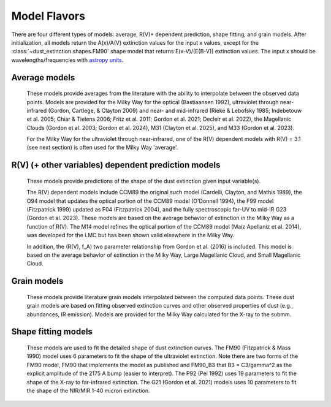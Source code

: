 #############
Model Flavors
#############

There are four different types of models: average, R(V)+ dependent prediction,
shape fitting, and grain models.  After initialization, all models return the
A(x)/A(V) extinction values for the input x values, except for the 
:class:`~dust_extinction.shapes.FM90` shape model that returns E(x-V)/(E(B-V))
extinction values.  The input x should be wavelengths/frequencies with 
`astropy units <https://docs.astropy.org/en/stable/units/index.html>`_.

Average models
==============

   These models provide averages from the literature with the ability to
   interpolate between the observed data points.
   Models are provided for the Milky Way for the optical (Bastiaansen 1992),
   ultraviolet through near-infrared
   (Gordon, Cartlege, & Clayton 2009) and near- and mid-infrared
   (Rieke & Lebofsky 1985; Indebetouw et al. 2005; Chiar & Tielens 2006; 
   Fritz et al. 2011; Gordon et al. 2021; Decleir et al. 2022),
   the Magellanic Clouds (Gordon et al. 2003; Gordon et al. 2024),
   M31 (Clayton et al. 2025), and M33 (Gordon et al. 2023).

   For the Milky Way for the ultraviolet through near-infrared,
   one of the R(V) dependent models with R(V) = 3.1
   (see next section) is often used for the Milky Way 'average'.

.. plot::

   import numpy as np
   import matplotlib.pyplot as plt
   from matplotlib.ticker import ScalarFormatter
   import astropy.units as u

   from dust_extinction.averages import (GCC09_MWAvg,
                                         B92_MWAvg,
                                         G03_SMCBar,
                                         G03_LMCAvg,
					                          G03_LMC2,
                                         G24_SMCAvg,
                                         G24_SMCBumps,
                                         C25_M31Avg,
                                         G25_M33Avg)

   fig, ax = plt.subplots()

   # generate the curves and plot them
   x = np.arange(0.3,11.0,0.1)/u.micron

   models = [GCC09_MWAvg, B92_MWAvg, G03_SMCBar, G03_LMCAvg, G03_LMC2, 
             G24_SMCAvg, G24_SMCBumps, C25_M31Avg, G25_M33Avg]

   for cmodel in models:
      ext_model = cmodel()
      indxs, = np.where(np.logical_and(
         x.value >= ext_model.x_range[0],
         x.value <= ext_model.x_range[1]))
      yvals = ext_model(x[indxs])
      ax.plot(1./x[indxs], yvals, label=ext_model.__class__.__name__)

   ax.set_xscale('log')
   ax.xaxis.set_major_formatter(ScalarFormatter())

   ax.set_xlabel(r'$\lambda$ [$\mu$m]')
   ax.set_ylabel(r'$A(\lambda)/A(V)$')
   ax.set_title('Ultraviolet to Near-Infrared Models')

   ax.legend(loc='best')
   plt.tight_layout()
   plt.show()


.. plot::

  import numpy as np
  import matplotlib.pyplot as plt
  from matplotlib.ticker import ScalarFormatter
  import astropy.units as u

  from dust_extinction.averages import (RL85_MWGC,
                                        RRP89_MWGC,
                                        I05_MWAvg,
                                        CT06_MWLoc,
                                        CT06_MWGC,
                                        F11_MWGC,
                                        G21_MWAvg,
                                        D22_MWAvg)

  fig, ax = plt.subplots()

  # generate the curves and plot them
  x = 1.0 / (np.arange(1.0, 40.0 ,0.1) * u.micron)

  models = [RL85_MWGC, RRP89_MWGC, I05_MWAvg, CT06_MWLoc, CT06_MWGC,
            F11_MWGC, G21_MWAvg, D22_MWAvg]

  for cmodel in models:
    ext_model = cmodel()
    indxs, = np.where(np.logical_and(
       x.value >= ext_model.x_range[0],
       x.value <= ext_model.x_range[1]))
    yvals = ext_model(x[indxs])
    ax.plot(1.0 / x[indxs], yvals, label=ext_model.__class__.__name__)

  ax.set_xscale('log')
  ax.xaxis.set_major_formatter(ScalarFormatter())

  ax.set_xlabel(r'$\lambda$ [$\mu$m]')
  ax.set_ylabel(r'$A(\lambda)/A(V)$')
  ax.set_title('Near- to Mid-Infrared Models')

  ax.legend(loc='best')
  plt.tight_layout()
  plt.show()

R(V) (+ other variables) dependent prediction models
====================================================

   These models provide predictions of the shape of the dust extinction
   given input variable(s).

   The R(V) dependent models include CCM89 the original such model
   (Cardelli, Clayton, and Mathis 1989), the O94 model that updates the
   optical portion of the CCM89 model (O'Donnell 1994), the F99 model
   (Fitzpatrick 1999) updated as F04 (Fitzpatrick 2004), and the
   fully spectroscopic far-UV to mid-IR G23 (Gordon et al. 2023).
   These models are based on the average
   behavior of extinction in the Milky Way as a function of R(V).
   The M14 model refines the optical portion of the CCM89 model
   (Maiz Apellaniz et al. 2014), was developed for the LMC but
   has been shown valid elsewhere in the Milky Way.

   In addition, the (R(V), f_A) two parameter relationship from
   Gordon et al. (2016) is included.  This model is based on the average
   behavior of extinction in the Milky Way, Large Magellanic Cloud, and
   Small Magellanic Cloud.

.. plot::

   import numpy as np
   import matplotlib.pyplot as plt
   from matplotlib.ticker import ScalarFormatter
   import astropy.units as u

   from dust_extinction.parameter_averages import (CCM89, O94, F99, F04,
                                                   VCG04, GCC09, M14, F19, D22,
                                                   G23)

   fig, ax = plt.subplots(ncols=2, figsize=(10, 4))

   # generate the curves and plot them
   x = np.arange(1./30., 1./0.0912, 0.001)/u.micron

   Rv = 3.1

   models = [CCM89, O94, F99, F04, VCG04, GCC09, M14, F19, D22, G23]

   for cmodel in models:
      ext_model = cmodel(Rv=Rv)
      indxs, = np.where(np.logical_and(
         x.value >= ext_model.x_range[0],
         x.value <= ext_model.x_range[1]))
      yvals = ext_model(x[indxs])
      ax[0].plot(1./x[indxs], yvals, label=ext_model.__class__.__name__)
      ax[1].plot(1./x[indxs], yvals, label=ext_model.__class__.__name__)

   for iax in ax:
      iax.set_xscale('log')
      iax.xaxis.set_major_formatter(ScalarFormatter())

      iax.set_xlabel(r'$\lambda$ [$\mu$m]')
      iax.set_ylabel(r'$A(\lambda)/A(V)$')

   ax[0].set_title(f'UV-NIR R(V) = {Rv}')
   ax[0].set_xlim(0.08, 3.0)
   ax[1].set_title(f'NIR-MIR R(V) = {Rv}')
   ax[1].set_xlim(1.0, 32.0)
   ax[1].set_ylim(0.0, 0.50)

   ax[0].legend(loc='best')
   ax[1].legend(loc='best')
   plt.tight_layout()
   plt.show()


.. plot::

   import numpy as np
   import matplotlib.pyplot as plt
   from matplotlib.ticker import ScalarFormatter
   import astropy.units as u

   from dust_extinction.parameter_averages import (CCM89, O94, F99, F04,
                                                   VCG04, GCC09, M14, F19, D22,
                                                   G23)

   fig, ax = plt.subplots(ncols=2, figsize=(10, 4))

   # generate the curves and plot them
   x = np.arange(1./32., 1./0.0912, 0.001)/u.micron

   Rv = 2.5

   models = [CCM89, O94, F99, F04, VCG04, GCC09, M14, F19, D22, G23]

   for cmodel in models:
      ext_model = cmodel(Rv=Rv)
      indxs, = np.where(np.logical_and(
         x.value >= ext_model.x_range[0],
         x.value <= ext_model.x_range[1]))
      yvals = ext_model(x[indxs])
      ax[0].plot(1./x[indxs], yvals, label=ext_model.__class__.__name__)
      ax[1].plot(1./x[indxs], yvals, label=ext_model.__class__.__name__)

   for iax in ax:
      iax.set_xscale('log')
      iax.xaxis.set_major_formatter(ScalarFormatter())

      iax.set_xlabel(r'$\lambda$ [$\mu$m]')
      iax.set_ylabel(r'$A(\lambda)/A(V)$')

   ax[0].set_title(f'UV-NIR R(V) = {Rv}')
   ax[0].set_xlim(0.08, 3.0)
   ax[1].set_title(f'NIR-MIR R(V) = {Rv}')
   ax[1].set_xlim(1.0, 32.0)
   ax[1].set_ylim(0.0, 0.50)

   ax[0].legend(loc='best')
   ax[1].legend(loc='best')
   plt.tight_layout()
   plt.show()


.. plot::

   import numpy as np
   import matplotlib.pyplot as plt
   from matplotlib.ticker import ScalarFormatter
   import astropy.units as u

   from dust_extinction.parameter_averages import (CCM89, O94, F99, F04,
                                                   VCG04, GCC09, M14, F19, D22,
                                                   G23)

   fig, ax = plt.subplots(ncols=2, figsize=(10, 4))

   # generate the curves and plot them
   x = np.arange(1./32., 1./0.0912, 0.001)/u.micron

   Rv = 5.5

   models = [CCM89, O94, F99, F04, VCG04, GCC09, M14, F19, D22, G23]

   for cmodel in models:
      ext_model = cmodel(Rv=Rv)
      indxs, = np.where(np.logical_and(
         x.value >= ext_model.x_range[0],
         x.value <= ext_model.x_range[1]))
      yvals = ext_model(x[indxs])
      ax[0].plot(1./x[indxs], yvals, label=ext_model.__class__.__name__)
      ax[1].plot(1./x[indxs], yvals, label=ext_model.__class__.__name__)

   for iax in ax:
      iax.set_xscale('log')
      iax.xaxis.set_major_formatter(ScalarFormatter())

      iax.set_xlabel(r'$\lambda$ [$\mu$m]')
      iax.set_ylabel(r'$A(\lambda)/A(V)$')

   ax[0].set_title(f'UV-NIR R(V) = {Rv}')
   ax[0].set_xlim(0.08, 3.0)
   ax[1].set_title(f'NIR-MIR R(V) = {Rv}')
   ax[1].set_xlim(1.0, 32.0)
   ax[1].set_ylim(0.0, 0.50)

   ax[0].legend(loc='best')
   ax[1].legend(loc='best')
   plt.tight_layout()
   plt.show()

.. plot::

   import numpy as np
   import matplotlib.pyplot as plt
   from matplotlib.ticker import ScalarFormatter
   import astropy.units as u

   from dust_extinction.parameter_averages import G16

   fig, ax = plt.subplots()

   # temp model to get the correct x range
   text_model = G16()

   # generate the curves and plot them
   x = np.arange(text_model.x_range[0], text_model.x_range[1],0.1)/u.micron

   Rvs = [2.0, 3.0, 4.0, 5.0, 6.0]
   for cur_Rv in Rvs:
      ext_model = G16(RvA=cur_Rv, fA=1.0)
      ax.plot(1./x,ext_model(x),label=r'$R_A(V) = ' + str(cur_Rv) + '$')

   ax.set_xscale('log')
   ax.xaxis.set_major_formatter(ScalarFormatter())

   ax.set_xlabel(r'$\lambda$ [$\mu$m]')
   ax.set_ylabel(r'$A(\lambda)/A(V)$')

   ax.set_title('G16; $f_A = 1.0$; $R(V)_A$ variable')

   ax.legend(loc='best', title=r'$f_A = 1.0$')
   plt.tight_layout()
   plt.show()

.. plot::

   import numpy as np
   import matplotlib.pyplot as plt
   from matplotlib.ticker import ScalarFormatter
   import astropy.units as u

   from dust_extinction.parameter_averages import G16

   fig, ax = plt.subplots()

   # temp model to get the correct x range
   text_model = G16()

   # generate the curves and plot them
   x = np.arange(text_model.x_range[0], text_model.x_range[1],0.1)/u.micron

   fAs = [0.0, 0.2, 0.4, 0.6, 0.8, 1.0]
   for cur_fA in fAs:
      ext_model = G16(RvA=3.1, fA=cur_fA)
      ax.plot(1./x,ext_model(x),label=r'$f_A = ' + str(cur_fA) + '$')

   ax.set_xscale('log')
   ax.xaxis.set_major_formatter(ScalarFormatter())

   ax.set_xlabel(r'$\lambda$ [$\mu$m]')
   ax.set_ylabel(r'$A(\lambda)/A(V)$')

   ax.set_title('G16; $f_A$ variable; $R(V)_A = 3.1$')

   ax.legend(loc='best', title=r'$R_A(V) = 3.1$')
   plt.tight_layout()
   plt.show()


Grain models
============

   These models provide literature grain models
   interpolated between the computed data points.
   These dust grain models are based on fitting observed extinction curves and
   other observed properties of dust (e.g., abundances, IR emission).
   Models are provided for the Milky Way calculated for the X-ray to the submm.

.. plot::

   import numpy as np
   import matplotlib.pyplot as plt
   import astropy.units as u

   from dust_extinction.grain_models import DBP90, WD01, D03, ZDA04, C11, J13, HD23, Y24

   fig, ax = plt.subplots()

   # generate the curves and plot them
   lam = np.logspace(-4.0, 5.0, num=1000)
   x = (1.0 / lam) / u.micron

   models = [DBP90,
             WD01, WD01, WD01,
             D03, D03, D03,
             ZDA04,
             C11, J13,
             HD23,
             Y24]
   modelnames = ["MWRV31",
                 "MWRV31", "MWRV40", "MWRV55",
                 "MWRV31", "MWRV40", "MWRV55",
                 "BARE-GR-S",
                 "MWRV31", "MWRV31",
                 "MWRV31",
                 "MWRV31"]

   colors = plt.get_cmap("tab20")

   for k, cmodel in enumerate(models):
      cname = modelnames[k]
      ccolor = colors(k % 20)

      ext_model = cmodel(cname)

      indxs, = np.where(np.logical_and(
         x.value >= ext_model.x_range[0],
         x.value <= ext_model.x_range[1]))
      yvals = ext_model(x[indxs])
      ax.plot(lam[indxs], yvals, label=f"{ext_model.__class__.__name__}  {cname}", color=ccolor)

   ax.set_xlabel('$\lambda$ [$\mu m$]')
   ax.set_ylabel(r'$A(\lambda)/A(V)$')
   ax.set_title('Grain Models')

   ax.set_xscale('log')
   ax.set_yscale('log')

   ax.set_title('Milky Way')

   ax.legend(loc='best')
   plt.tight_layout()
   plt.show()


.. plot::

   import numpy as np
   import matplotlib.pyplot as plt
   from matplotlib.ticker import ScalarFormatter
   import astropy.units as u

   from dust_extinction.grain_models import DBP90, WD01, D03, ZDA04, C11, J13, HD23, Y24

   fig, ax = plt.subplots()

   # generate the curves and plot them
   lam = np.logspace(np.log10(0.0912), np.log10(50.), num=1000)
   x = (1.0 / lam) / u.micron

   models = [DBP90,
             WD01, WD01, WD01,
             D03, D03, D03,
             ZDA04,
             C11, J13,
             HD23,
             Y24]
   modelnames = ["MWRV31",
                 "MWRV31", "MWRV40", "MWRV55",
                 "MWRV31", "MWRV40", "MWRV55",
                 "BARE-GR-S",
                 "MWRV31", "MWRV31",
                 "MWRV31",
                 "MWRV31"]

   colors = plt.get_cmap("tab20")

   for k, cmodel in enumerate(models):
      cname = modelnames[k]
      ccolor = colors(k % 20)
      ext_model = cmodel(cname)

      indxs, = np.where(np.logical_and(
         x.value >= ext_model.x_range[0],
         x.value <= ext_model.x_range[1]))
      yvals = ext_model(x[indxs])
      ax.plot(lam[indxs], yvals, label=f"{ext_model.__class__.__name__}  {cname}", color=ccolor)

   ax.set_xlabel('$\lambda$ [$\mu m$]')
   ax.set_ylabel(r'$A(\lambda)/A(V)$')
   ax.set_title('Grain Models')

   ax.set_xscale('log')
   ax.xaxis.set_major_formatter(ScalarFormatter())
   ax.set_yscale('log')

   ax.set_title('Milky Way - Ultraviolet to Mid-Infrared')

   ax.legend(loc='best')
   plt.tight_layout()
   plt.show()

.. plot::

  import numpy as np
  import matplotlib.pyplot as plt
  import astropy.units as u

  from dust_extinction.grain_models import WD01

  fig, ax = plt.subplots()

  # generate the curves and plot them
  lam = np.logspace(-4.0, 4.0, num=1000)
  x = (1.0 / lam) / u.micron

  models = [WD01, WD01, WD01]
  modelnames = ["LMCAvg", "LMC2", "SMCBar"]

  for cmodel, cname in zip(models, modelnames):
     ext_model = cmodel(cname)

     indxs, = np.where(np.logical_and(
        x.value >= ext_model.x_range[0],
        x.value <= ext_model.x_range[1]))
     yvals = ext_model(x[indxs])
     ax.plot(lam[indxs], yvals, label=f"{ext_model.__class__.__name__}  {cname}")

  ax.set_xlabel('$\lambda$ [$\mu m$]')
  ax.set_ylabel(r'$A(\lambda)/A(V)$')
  ax.set_title('Grain Models')

  ax.set_xscale('log')
  ax.set_yscale('log')

  ax.set_title('LMC & SMC')

  ax.legend(loc='best')
  plt.tight_layout()
  plt.show()


Shape fitting models
====================

   These models are used to fit the detailed shape of dust extinction curves.
   The FM90 (Fitzpatrick & Mass 1990) model uses 6 parameters to fit the
   shape of the ultraviolet extinction.
   Note there are two forms of the FM90 model, FM90 that implements the model
   as published and FM90_B3 that B3 = C3/gamma^2 as the explicit amplitude of
   the 2175 A bump (easier to interpret).
   The P92 (Pei 1992) uses 19 parameters to fit the shape of the X-ray to
   far-infrared extinction.
   The G21 (Gordon et al. 2021) models uses 10 parameters to fit the shape
   of the NIR/MIR 1-40 micron extinction.

.. plot::

   import numpy as np
   import matplotlib.pyplot as plt
   from matplotlib.ticker import ScalarFormatter
   import astropy.units as u

   from dust_extinction.shapes import FM90

   fig, ax = plt.subplots()

   # generate the curves and plot them
   x = np.arange(3.8,11.0,0.1)/u.micron

   ext_model = FM90()
   ax.plot(1./x,ext_model(x),label='total')

   ext_model = FM90(C3=0.0, C4=0.0)
   ax.plot(1./x,ext_model(x),label='linear term')

   ext_model = FM90(C1=0.0, C2=0.0, C4=0.0)
   ax.plot(1./x,ext_model(x),label='bump term')

   ext_model = FM90(C1=0.0, C2=0.0, C3=0.0)
   ax.plot(1./x,ext_model(x),label='FUV rise term')

   ax.set_xscale('log')
   ax.xaxis.set_major_formatter(ScalarFormatter())
   ax.xaxis.set_minor_formatter(ScalarFormatter())
   ax.set_xlabel(r'$\lambda$ [$\mu$m]')
   ax.set_ylabel('$E(\lambda - V)/E(B - V)$')

   ax.set_title('FM90')

   ax.legend(loc='best')
   plt.tight_layout()
   plt.show()

.. plot::

   import numpy as np
   import matplotlib.pyplot as plt
   import astropy.units as u

   from dust_extinction.shapes import P92

   fig, ax = plt.subplots()

   # generate the curves and plot them
   lam = np.logspace(-3.0, 3.0, num=1000)
   x = (1.0/lam)/u.micron

   ext_model = P92()
   ax.plot(1/x,ext_model(x),label='total')

   ext_model = P92(FUV_amp=0., NUV_amp=0.0,
                   SIL1_amp=0.0, SIL2_amp=0.0, FIR_amp=0.0)
   ax.plot(1./x,ext_model(x),label='BKG only')

   ext_model = P92(NUV_amp=0.0,
                   SIL1_amp=0.0, SIL2_amp=0.0, FIR_amp=0.0)
   ax.plot(1./x,ext_model(x),label='BKG+FUV only')

   ext_model = P92(FUV_amp=0.,
                   SIL1_amp=0.0, SIL2_amp=0.0, FIR_amp=0.0)
   ax.plot(1./x,ext_model(x),label='BKG+NUV only')

   ext_model = P92(FUV_amp=0., NUV_amp=0.0,
                   SIL2_amp=0.0)
   ax.plot(1./x,ext_model(x),label='BKG+FIR+SIL1 only')

   ext_model = P92(FUV_amp=0., NUV_amp=0.0,
                   SIL1_amp=0.0)
   ax.plot(1./x,ext_model(x),label='BKG+FIR+SIL2 only')

   ext_model = P92(FUV_amp=0., NUV_amp=0.0,
                   SIL1_amp=0.0, SIL2_amp=0.0)
   ax.plot(1./x,ext_model(x),label='BKG+FIR only')

   ax.set_xscale('log')
   ax.set_yscale('log')

   ax.set_ylim(1e-3,10.)

   ax.set_xlabel('$\lambda$ [$\mu$m]')
   ax.set_ylabel(r'$A(\lambda)/A(V)$')

   ax.set_title('P92')

   ax.legend(loc='best')
   plt.tight_layout()
   plt.show()

.. plot::

   import numpy as np
   import matplotlib.pyplot as plt
   from matplotlib.ticker import ScalarFormatter
   import astropy.units as u

   from dust_extinction.shapes import G21

   fig, ax = plt.subplots()

   # generate the curves and plot them
   lam = np.logspace(np.log10(1.01), np.log10(39.9), num=1000)
   x = (1.0/lam)/u.micron

   ext_model = G21()
   ax.plot(1/x,ext_model(x),label='total')

   ext_model = G21(sil1_amp=0.0, sil2_amp=0.0)
   ax.plot(1./x,ext_model(x),label='power-law only')

   ext_model = G21(sil2_amp=0.0)
   ax.plot(1./x,ext_model(x),label='power-law+sil1 only')

   ext_model = G21(sil1_amp=0.0)
   ax.plot(1./x,ext_model(x),label='power-law+sil2 only')

   ax.set_xscale('log')
   ax.xaxis.set_major_formatter(ScalarFormatter())
   ax.set_yscale('log')

   ax.set_xlabel('$\lambda$ [$\mu$m]')
   ax.set_ylabel(r'$A(\lambda)/A(V)$')

   ax.set_title('G21')

   ax.legend(loc='best')
   plt.tight_layout()
   plt.show()
